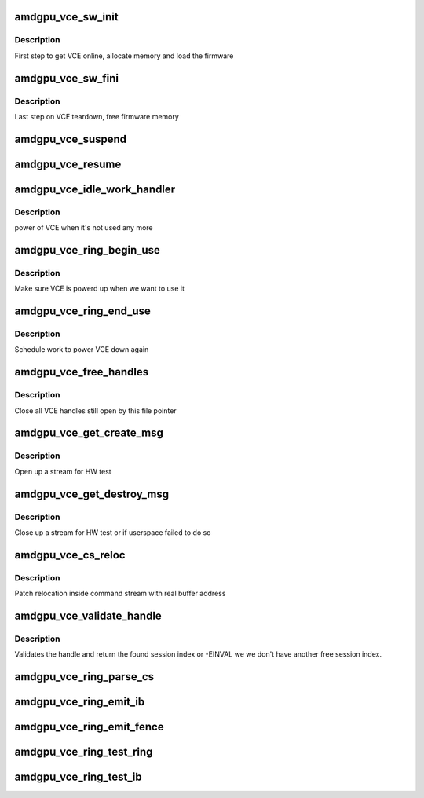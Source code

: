 .. -*- coding: utf-8; mode: rst -*-
.. src-file: drivers/gpu/drm/amd/amdgpu/amdgpu_vce.c

.. _`amdgpu_vce_sw_init`:

amdgpu_vce_sw_init
==================

.. c:function:: int amdgpu_vce_sw_init(struct amdgpu_device *adev, unsigned long size)

    allocate memory, load vce firmware

    :param struct amdgpu_device \*adev:
        amdgpu_device pointer

    :param unsigned long size:
        *undescribed*

.. _`amdgpu_vce_sw_init.description`:

Description
-----------

First step to get VCE online, allocate memory and load the firmware

.. _`amdgpu_vce_sw_fini`:

amdgpu_vce_sw_fini
==================

.. c:function:: int amdgpu_vce_sw_fini(struct amdgpu_device *adev)

    free memory

    :param struct amdgpu_device \*adev:
        amdgpu_device pointer

.. _`amdgpu_vce_sw_fini.description`:

Description
-----------

Last step on VCE teardown, free firmware memory

.. _`amdgpu_vce_suspend`:

amdgpu_vce_suspend
==================

.. c:function:: int amdgpu_vce_suspend(struct amdgpu_device *adev)

    unpin VCE fw memory

    :param struct amdgpu_device \*adev:
        amdgpu_device pointer

.. _`amdgpu_vce_resume`:

amdgpu_vce_resume
=================

.. c:function:: int amdgpu_vce_resume(struct amdgpu_device *adev)

    pin VCE fw memory

    :param struct amdgpu_device \*adev:
        amdgpu_device pointer

.. _`amdgpu_vce_idle_work_handler`:

amdgpu_vce_idle_work_handler
============================

.. c:function:: void amdgpu_vce_idle_work_handler(struct work_struct *work)

    power off VCE

    :param struct work_struct \*work:
        pointer to work structure

.. _`amdgpu_vce_idle_work_handler.description`:

Description
-----------

power of VCE when it's not used any more

.. _`amdgpu_vce_ring_begin_use`:

amdgpu_vce_ring_begin_use
=========================

.. c:function:: void amdgpu_vce_ring_begin_use(struct amdgpu_ring *ring)

    power up VCE

    :param struct amdgpu_ring \*ring:
        amdgpu ring

.. _`amdgpu_vce_ring_begin_use.description`:

Description
-----------

Make sure VCE is powerd up when we want to use it

.. _`amdgpu_vce_ring_end_use`:

amdgpu_vce_ring_end_use
=======================

.. c:function:: void amdgpu_vce_ring_end_use(struct amdgpu_ring *ring)

    power VCE down

    :param struct amdgpu_ring \*ring:
        amdgpu ring

.. _`amdgpu_vce_ring_end_use.description`:

Description
-----------

Schedule work to power VCE down again

.. _`amdgpu_vce_free_handles`:

amdgpu_vce_free_handles
=======================

.. c:function:: void amdgpu_vce_free_handles(struct amdgpu_device *adev, struct drm_file *filp)

    free still open VCE handles

    :param struct amdgpu_device \*adev:
        amdgpu_device pointer

    :param struct drm_file \*filp:
        drm file pointer

.. _`amdgpu_vce_free_handles.description`:

Description
-----------

Close all VCE handles still open by this file pointer

.. _`amdgpu_vce_get_create_msg`:

amdgpu_vce_get_create_msg
=========================

.. c:function:: int amdgpu_vce_get_create_msg(struct amdgpu_ring *ring, uint32_t handle, struct fence **fence)

    generate a VCE create msg

    :param struct amdgpu_ring \*ring:
        ring we should submit the msg to

    :param uint32_t handle:
        VCE session handle to use

    :param struct fence \*\*fence:
        optional fence to return

.. _`amdgpu_vce_get_create_msg.description`:

Description
-----------

Open up a stream for HW test

.. _`amdgpu_vce_get_destroy_msg`:

amdgpu_vce_get_destroy_msg
==========================

.. c:function:: int amdgpu_vce_get_destroy_msg(struct amdgpu_ring *ring, uint32_t handle, bool direct, struct fence **fence)

    generate a VCE destroy msg

    :param struct amdgpu_ring \*ring:
        ring we should submit the msg to

    :param uint32_t handle:
        VCE session handle to use

    :param bool direct:
        *undescribed*

    :param struct fence \*\*fence:
        optional fence to return

.. _`amdgpu_vce_get_destroy_msg.description`:

Description
-----------

Close up a stream for HW test or if userspace failed to do so

.. _`amdgpu_vce_cs_reloc`:

amdgpu_vce_cs_reloc
===================

.. c:function:: int amdgpu_vce_cs_reloc(struct amdgpu_cs_parser *p, uint32_t ib_idx, int lo, int hi, unsigned size, uint32_t index)

    command submission relocation

    :param struct amdgpu_cs_parser \*p:
        parser context

    :param uint32_t ib_idx:
        *undescribed*

    :param int lo:
        address of lower dword

    :param int hi:
        address of higher dword

    :param unsigned size:
        minimum size

    :param uint32_t index:
        *undescribed*

.. _`amdgpu_vce_cs_reloc.description`:

Description
-----------

Patch relocation inside command stream with real buffer address

.. _`amdgpu_vce_validate_handle`:

amdgpu_vce_validate_handle
==========================

.. c:function:: int amdgpu_vce_validate_handle(struct amdgpu_cs_parser *p, uint32_t handle, uint32_t *allocated)

    validate stream handle

    :param struct amdgpu_cs_parser \*p:
        parser context

    :param uint32_t handle:
        handle to validate

    :param uint32_t \*allocated:
        allocated a new handle?

.. _`amdgpu_vce_validate_handle.description`:

Description
-----------

Validates the handle and return the found session index or -EINVAL
we we don't have another free session index.

.. _`amdgpu_vce_ring_parse_cs`:

amdgpu_vce_ring_parse_cs
========================

.. c:function:: int amdgpu_vce_ring_parse_cs(struct amdgpu_cs_parser *p, uint32_t ib_idx)

    parse and validate the command stream

    :param struct amdgpu_cs_parser \*p:
        parser context

    :param uint32_t ib_idx:
        *undescribed*

.. _`amdgpu_vce_ring_emit_ib`:

amdgpu_vce_ring_emit_ib
=======================

.. c:function:: void amdgpu_vce_ring_emit_ib(struct amdgpu_ring *ring, struct amdgpu_ib *ib, unsigned vm_id, bool ctx_switch)

    execute indirect buffer

    :param struct amdgpu_ring \*ring:
        engine to use

    :param struct amdgpu_ib \*ib:
        the IB to execute

    :param unsigned vm_id:
        *undescribed*

    :param bool ctx_switch:
        *undescribed*

.. _`amdgpu_vce_ring_emit_fence`:

amdgpu_vce_ring_emit_fence
==========================

.. c:function:: void amdgpu_vce_ring_emit_fence(struct amdgpu_ring *ring, u64 addr, u64 seq, unsigned flags)

    add a fence command to the ring

    :param struct amdgpu_ring \*ring:
        engine to use

    :param u64 addr:
        *undescribed*

    :param u64 seq:
        *undescribed*

    :param unsigned flags:
        *undescribed*

.. _`amdgpu_vce_ring_test_ring`:

amdgpu_vce_ring_test_ring
=========================

.. c:function:: int amdgpu_vce_ring_test_ring(struct amdgpu_ring *ring)

    test if VCE ring is working

    :param struct amdgpu_ring \*ring:
        the engine to test on

.. _`amdgpu_vce_ring_test_ib`:

amdgpu_vce_ring_test_ib
=======================

.. c:function:: int amdgpu_vce_ring_test_ib(struct amdgpu_ring *ring, long timeout)

    test if VCE IBs are working

    :param struct amdgpu_ring \*ring:
        the engine to test on

    :param long timeout:
        *undescribed*

.. This file was automatic generated / don't edit.

